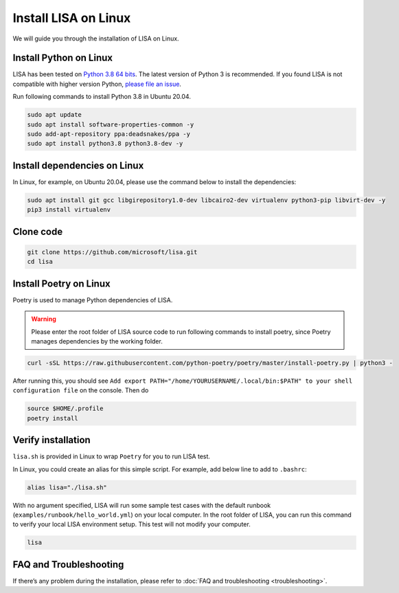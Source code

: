 Install LISA on Linux
=====================

We will guide you through the installation of LISA on Linux.

Install Python on Linux
-----------------------

LISA has been tested on `Python 3.8 64
bits <https://www.python.org/>`__. The latest version of Python 3 is
recommended. If you found LISA is not compatible with higher version
Python, `please file an
issue <https://github.com/microsoft/lisa/issues/new>`__.

Run following commands to install Python 3.8 in Ubuntu 20.04.

.. code:: bash

   sudo apt update
   sudo apt install software-properties-common -y
   sudo add-apt-repository ppa:deadsnakes/ppa -y
   sudo apt install python3.8 python3.8-dev -y

Install dependencies on Linux
-----------------------------

In Linux, for example, on Ubuntu 20.04, please use the command below to
install the dependencies:

.. code:: bash

   sudo apt install git gcc libgirepository1.0-dev libcairo2-dev virtualenv python3-pip libvirt-dev -y
   pip3 install virtualenv

Clone code
----------

.. code:: sh

   git clone https://github.com/microsoft/lisa.git
   cd lisa

Install Poetry on Linux
-----------------------

Poetry is used to manage Python dependencies of LISA.

.. warning::
   
   Please enter the root folder of LISA source code to run
   following commands to install poetry, since Poetry manages dependencies
   by the working folder.

.. code:: bash

   curl -sSL https://raw.githubusercontent.com/python-poetry/poetry/master/install-poetry.py | python3 -

After running this, you should see
``Add export PATH="/home/YOURUSERNAME/.local/bin:$PATH" to your shell configuration file``
on the console. Then do

.. code:: bash

   source $HOME/.profile
   poetry install

Verify installation
-------------------

``lisa.sh`` is provided in Linux to wrap ``Poetry`` for you to run LISA
test.

In Linux, you could create an alias for this simple script. For example,
add below line to add to ``.bashrc``:

.. code:: bash

   alias lisa="./lisa.sh"

With no argument specified, LISA will run some sample test cases with
the default runbook (``examples/runbook/hello_world.yml``) on your local
computer. In the root folder of LISA, you can run this command to verify
your local LISA environment setup. This test will not modify your
computer.

.. code:: bash

   lisa

FAQ and Troubleshooting
-----------------------

If there’s any problem during the installation, please refer to :doc:`FAQ and
troubleshooting <troubleshooting>`.
